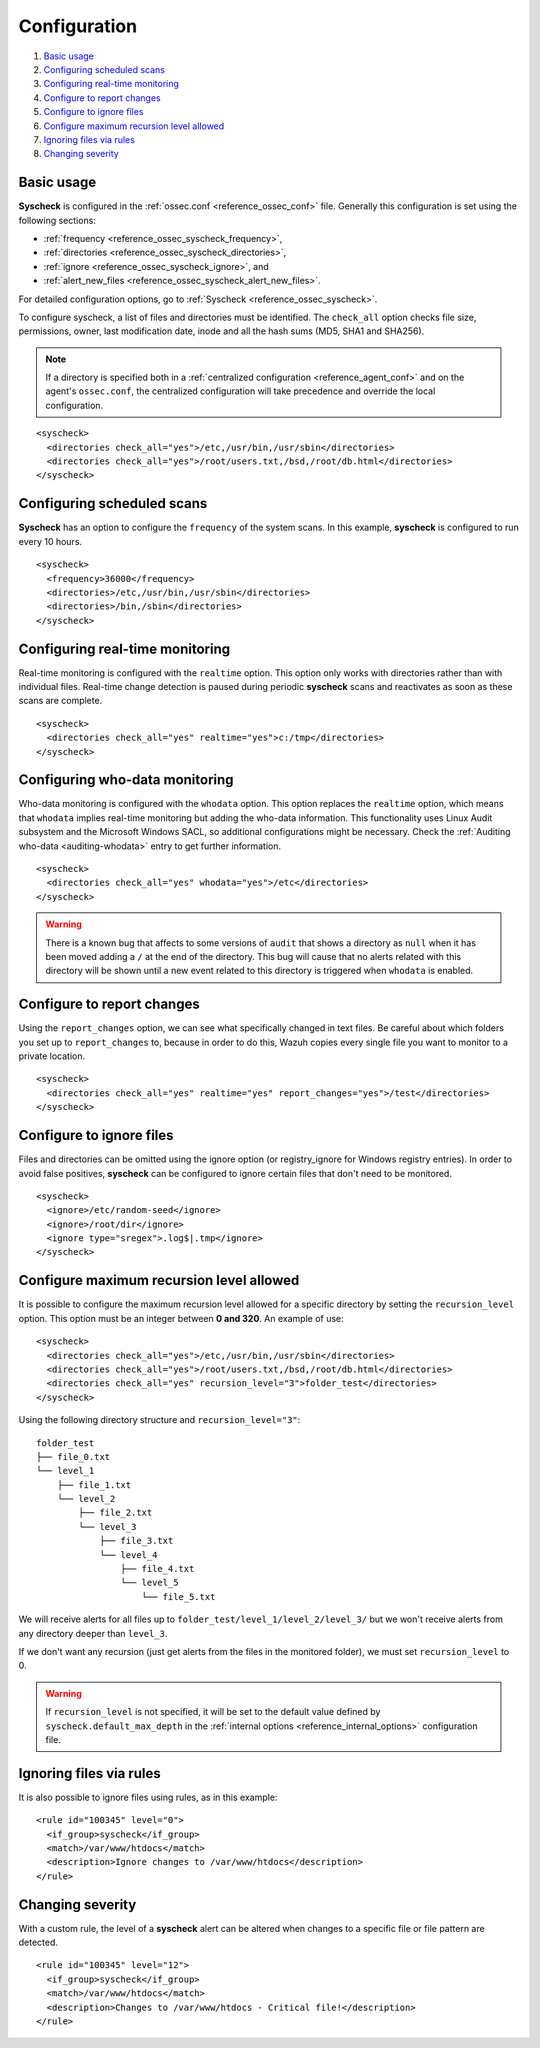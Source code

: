 .. Copyright (C) 2019 Wazuh, Inc.

.. _fim-examples:

Configuration
=============

#. `Basic usage`_
#. `Configuring scheduled scans`_
#. `Configuring real-time monitoring`_
#. `Configure to report changes`_
#. `Configure to ignore files`_
#. `Configure maximum recursion level allowed`_
#. `Ignoring files via rules`_
#. `Changing severity`_

Basic usage
-----------
**Syscheck** is configured in the :ref:`ossec.conf <reference_ossec_conf>` file.  Generally this configuration is set using the following sections:

- :ref:`frequency <reference_ossec_syscheck_frequency>`,
- :ref:`directories <reference_ossec_syscheck_directories>`,
- :ref:`ignore <reference_ossec_syscheck_ignore>`, and
- :ref:`alert_new_files <reference_ossec_syscheck_alert_new_files>`.

For detailed configuration options, go to :ref:`Syscheck <reference_ossec_syscheck>`.

To configure syscheck, a list of files and directories must be identified. The ``check_all`` option checks file size, permissions, owner, last modification date, inode and all the hash sums (MD5, SHA1 and SHA256).

.. note::
  If a directory is specified both in a :ref:`centralized configuration <reference_agent_conf>` and on the agent's  ``ossec.conf``, the centralized configuration will take precedence and override the local configuration.

::

  <syscheck>
    <directories check_all="yes">/etc,/usr/bin,/usr/sbin</directories>
    <directories check_all="yes">/root/users.txt,/bsd,/root/db.html</directories>
  </syscheck>

Configuring scheduled scans
---------------------------

**Syscheck** has an option to configure the ``frequency`` of the system scans. In this example, **syscheck** is configured to run every 10 hours.

::

  <syscheck>
    <frequency>36000</frequency>
    <directories>/etc,/usr/bin,/usr/sbin</directories>
    <directories>/bin,/sbin</directories>
  </syscheck>

Configuring real-time monitoring
--------------------------------
Real-time monitoring is configured with the ``realtime`` option. This option only works with directories rather than with individual files. Real-time change detection is paused during periodic **syscheck** scans and reactivates as soon as these scans are complete.

::

  <syscheck>
    <directories check_all="yes" realtime="yes">c:/tmp</directories>
  </syscheck>

Configuring who-data monitoring
--------------------------------

.. versionadded:: 3.4.0

Who-data monitoring is configured with the ``whodata`` option. This option replaces the ``realtime`` option, which means that ``whodata`` implies real-time monitoring but adding the who-data information.
This functionality uses Linux Audit subsystem and the Microsoft Windows SACL, so additional configurations might be necessary. Check the :ref:`Auditing who-data <auditing-whodata>` entry to get further information.

::

  <syscheck>
    <directories check_all="yes" whodata="yes">/etc</directories>
  </syscheck>


.. warning:: There is a known bug that affects to some versions of ``audit`` that shows a directory as ``null`` when it has been moved adding a ``/`` at the end of the directory. This bug will cause that no alerts related with this directory will be shown until a new event related to this directory is triggered when ``whodata`` is enabled.


.. _how_to_fim_report_changes:

Configure to report changes
---------------------------

Using the ``report_changes`` option, we can see what specifically changed in text files. Be careful about which folders you set up to ``report_changes`` to, because in order to do this, Wazuh copies every single file you want to monitor to a private location.

::

  <syscheck>
    <directories check_all="yes" realtime="yes" report_changes="yes">/test</directories>
  </syscheck>

.. _how_to_fim_ignore:

Configure to ignore files
-------------------------

Files and directories can be omitted using the ignore option (or registry_ignore for Windows registry entries). In order to avoid false positives, **syscheck** can be configured to ignore certain files that don't need to be monitored.

::

  <syscheck>
    <ignore>/etc/random-seed</ignore>
    <ignore>/root/dir</ignore>
    <ignore type="sregex">.log$|.tmp</ignore>
  </syscheck>

Configure maximum recursion level allowed
-----------------------------------------

.. versionadded:: 3.6.0

It is possible to configure the maximum recursion level allowed for a specific directory by setting the ``recursion_level`` option. This option must be an integer between **0 and 320**. An example of use:

::

  <syscheck>
    <directories check_all="yes">/etc,/usr/bin,/usr/sbin</directories>
    <directories check_all="yes">/root/users.txt,/bsd,/root/db.html</directories>
    <directories check_all="yes" recursion_level="3">folder_test</directories>
  </syscheck>

Using the following directory structure and ``recursion_level="3"``:

::

  folder_test
  ├── file_0.txt
  └── level_1
      ├── file_1.txt
      └── level_2
          ├── file_2.txt
          └── level_3
              ├── file_3.txt
              └── level_4
                  ├── file_4.txt
                  └── level_5
                      └── file_5.txt

We will receive alerts for all files up to ``folder_test/level_1/level_2/level_3/`` but we won't receive alerts from any directory deeper than ``level_3``.

If we don't want any recursion (just get alerts from the files in the monitored folder), we must set ``recursion_level`` to 0.

.. warning::
  If ``recursion_level`` is not specified, it will be set to the default value defined by ``syscheck.default_max_depth`` in the :ref:`internal options <reference_internal_options>` configuration file.

Ignoring files via rules
------------------------

It is also possible to ignore files using rules, as in this example::

  <rule id="100345" level="0">
    <if_group>syscheck</if_group>
    <match>/var/www/htdocs</match>
    <description>Ignore changes to /var/www/htdocs</description>
  </rule>

Changing severity
-----------------

With a custom rule, the level of a **syscheck** alert can be altered when changes to a specific file or file pattern are detected.

::

  <rule id="100345" level="12">
    <if_group>syscheck</if_group>
    <match>/var/www/htdocs</match>
    <description>Changes to /var/www/htdocs - Critical file!</description>
  </rule>

